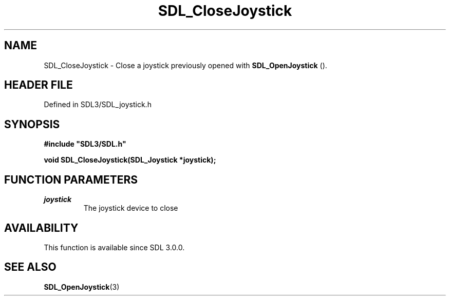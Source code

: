.\" This manpage content is licensed under Creative Commons
.\"  Attribution 4.0 International (CC BY 4.0)
.\"   https://creativecommons.org/licenses/by/4.0/
.\" This manpage was generated from SDL's wiki page for SDL_CloseJoystick:
.\"   https://wiki.libsdl.org/SDL_CloseJoystick
.\" Generated with SDL/build-scripts/wikiheaders.pl
.\"  revision SDL-prerelease-3.1.1-227-gd42d66149
.\" Please report issues in this manpage's content at:
.\"   https://github.com/libsdl-org/sdlwiki/issues/new
.\" Please report issues in the generation of this manpage from the wiki at:
.\"   https://github.com/libsdl-org/SDL/issues/new?title=Misgenerated%20manpage%20for%20SDL_CloseJoystick
.\" SDL can be found at https://libsdl.org/
.de URL
\$2 \(laURL: \$1 \(ra\$3
..
.if \n[.g] .mso www.tmac
.TH SDL_CloseJoystick 3 "SDL 3.1.1" "SDL" "SDL3 FUNCTIONS"
.SH NAME
SDL_CloseJoystick \- Close a joystick previously opened with 
.BR SDL_OpenJoystick
()\[char46]
.SH HEADER FILE
Defined in SDL3/SDL_joystick\[char46]h

.SH SYNOPSIS
.nf
.B #include \(dqSDL3/SDL.h\(dq
.PP
.BI "void SDL_CloseJoystick(SDL_Joystick *joystick);
.fi
.SH FUNCTION PARAMETERS
.TP
.I joystick
The joystick device to close
.SH AVAILABILITY
This function is available since SDL 3\[char46]0\[char46]0\[char46]

.SH SEE ALSO
.BR SDL_OpenJoystick (3)
